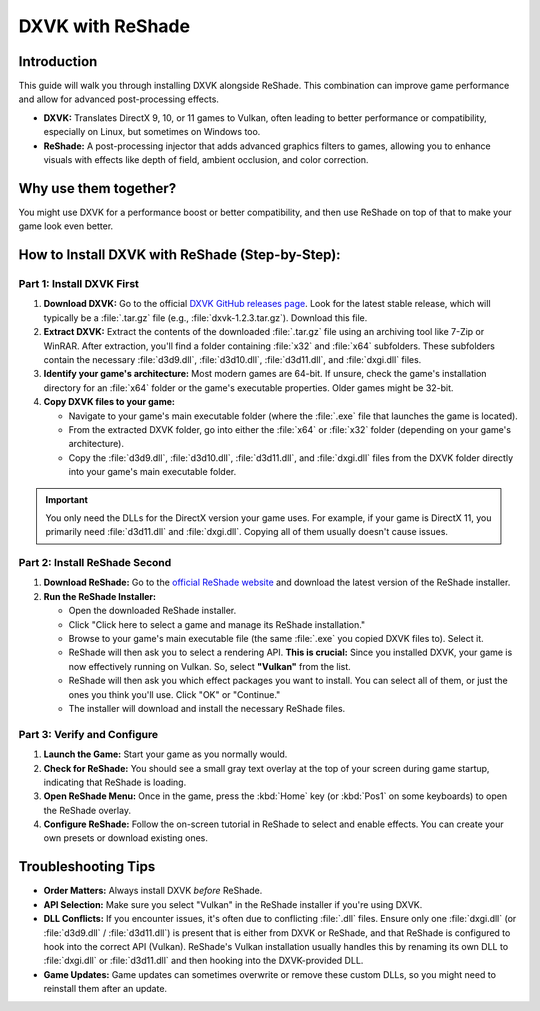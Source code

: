 DXVK with ReShade
=================

Introduction
------------

This guide will walk you through installing DXVK alongside ReShade. This combination can improve game performance and allow for advanced post-processing effects.

- **DXVK:** Translates DirectX 9, 10, or 11 games to Vulkan, often leading to better performance or compatibility, especially on Linux, but sometimes on Windows too.
- **ReShade:** A post-processing injector that adds advanced graphics filters to games, allowing you to enhance visuals with effects like depth of field, ambient occlusion, and color correction.

Why use them together?
----------------------

You might use DXVK for a performance boost or better compatibility, and then use ReShade on top of that to make your game look even better.

How to Install DXVK with ReShade (Step-by-Step):
------------------------------------------------

Part 1: Install DXVK First
^^^^^^^^^^^^^^^^^^^^^^^^^^

#. **Download DXVK:** Go to the official `DXVK GitHub releases page <https://github.com/doitsujin/dxvk/releases>`_. Look for the latest stable release, which will typically be a :file:`.tar.gz` file (e.g., :file:`dxvk-1.2.3.tar.gz`). Download this file.
#. **Extract DXVK:** Extract the contents of the downloaded :file:`.tar.gz` file using an archiving tool like 7-Zip or WinRAR. After extraction, you'll find a folder containing :file:`x32` and :file:`x64` subfolders. These subfolders contain the necessary :file:`d3d9.dll`, :file:`d3d10.dll`, :file:`d3d11.dll`, and :file:`dxgi.dll` files.
#. **Identify your game's architecture:** Most modern games are 64-bit. If unsure, check the game's installation directory for an :file:`x64` folder or the game's executable properties. Older games might be 32-bit.
#. **Copy DXVK files to your game:**

   * Navigate to your game's main executable folder (where the :file:`.exe` file that launches the game is located).
   * From the extracted DXVK folder, go into either the :file:`x64` or :file:`x32` folder (depending on your game's architecture).
   * Copy the :file:`d3d9.dll`, :file:`d3d10.dll`, :file:`d3d11.dll`, and :file:`dxgi.dll` files from the DXVK folder directly into your game's main executable folder.

.. important::

   You only need the DLLs for the DirectX version your game uses. For example, if your game is DirectX 11, you primarily need :file:`d3d11.dll` and :file:`dxgi.dll`. Copying all of them usually doesn't cause issues.

Part 2: Install ReShade Second
^^^^^^^^^^^^^^^^^^^^^^^^^^^^^^

#. **Download ReShade:** Go to the `official ReShade website <https://reshade.me/>`_ and download the latest version of the ReShade installer.
#. **Run the ReShade Installer:**

   - Open the downloaded ReShade installer.
   - Click "Click here to select a game and manage its ReShade installation."
   - Browse to your game's main executable file (the same :file:`.exe` you copied DXVK files to). Select it.
   - ReShade will then ask you to select a rendering API. **This is crucial:** Since you installed DXVK, your game is now effectively running on Vulkan. So, select **"Vulkan"** from the list.
   - ReShade will then ask you which effect packages you want to install. You can select all of them, or just the ones you think you'll use. Click "OK" or "Continue."
   - The installer will download and install the necessary ReShade files.

Part 3: Verify and Configure
^^^^^^^^^^^^^^^^^^^^^^^^^^^^

#. **Launch the Game:** Start your game as you normally would.
#. **Check for ReShade:** You should see a small gray text overlay at the top of your screen during game startup, indicating that ReShade is loading.
#. **Open ReShade Menu:** Once in the game, press the :kbd:`Home` key (or :kbd:`Pos1` on some keyboards) to open the ReShade overlay.
#. **Configure ReShade:** Follow the on-screen tutorial in ReShade to select and enable effects. You can create your own presets or download existing ones.

Troubleshooting Tips
--------------------

- **Order Matters:** Always install DXVK *before* ReShade.
- **API Selection:** Make sure you select "Vulkan" in the ReShade installer if you're using DXVK.
- **DLL Conflicts:** If you encounter issues, it's often due to conflicting :file:`.dll` files. Ensure only one :file:`dxgi.dll` (or :file:`d3d9.dll` / :file:`d3d11.dll`) is present that is either from DXVK or ReShade, and that ReShade is configured to hook into the correct API (Vulkan). ReShade's Vulkan installation usually handles this by renaming its own DLL to :file:`dxgi.dll` or :file:`d3d11.dll` and then hooking into the DXVK-provided DLL.
- **Game Updates:** Game updates can sometimes overwrite or remove these custom DLLs, so you might need to reinstall them after an update.
